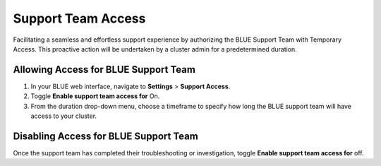 .. _support_team_access:

*******************
Support Team Access
*******************

Facilitating a seamless and effortless support experience by authorizing the BLUE Support Team with Temporary Access. This proactive action will be undertaken by a cluster admin for a predetermined duration.

Allowing Access for BLUE Support Team
=====================================

1. In your BLUE web interface, navigate to **Settings** > **Support Access**.

2. Toggle **Enable support team access for** On.

3. From the duration drop-down menu, choose a timeframe to specify how long the BLUE support team will have access to your cluster.

Disabling Access for BLUE Support Team
======================================

Once the support team has completed their troubleshooting or investigation, toggle **Enable support team access for** off.
